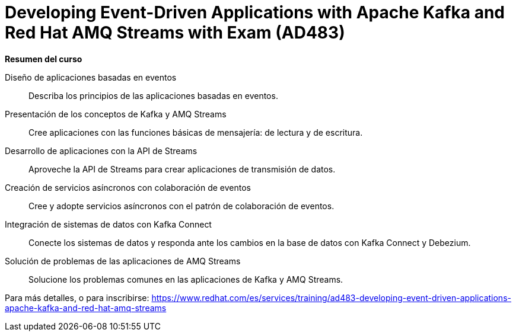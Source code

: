 // Este archivo se mantiene ejecutando scripts/refresh-training.py script

= Developing Event-Driven Applications with Apache Kafka and Red Hat AMQ Streams with Exam (AD483)

[.big]#*Resumen del curso*#

Diseño de aplicaciones basadas en eventos:: 
Describa los principios de las aplicaciones basadas en eventos.
Presentación de los conceptos de Kafka y AMQ Streams:: 
Cree aplicaciones con las funciones básicas de mensajería: de lectura y de escritura.
Desarrollo de aplicaciones con la API de Streams:: 
Aproveche la API de Streams para crear aplicaciones de transmisión de datos.
Creación de servicios asíncronos con colaboración de eventos:: 
Cree y adopte servicios asíncronos con el patrón de colaboración de eventos.
Integración de sistemas de datos con Kafka Connect:: 
Conecte los sistemas de datos y responda ante los cambios en la base de datos con Kafka Connect y Debezium.
Solución de problemas de las aplicaciones de AMQ Streams:: 
Solucione los problemas comunes en las aplicaciones de Kafka y AMQ Streams.

Para más detalles, o para inscribirse:
https://www.redhat.com/es/services/training/ad483-developing-event-driven-applications-apache-kafka-and-red-hat-amq-streams
